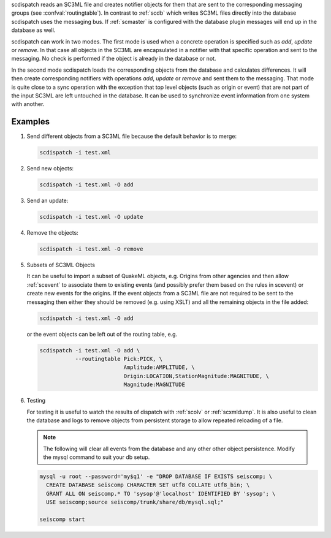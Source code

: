 scdispatch reads an SC3ML file and creates notifier objects for them that
are sent to the corresponding messaging groups (see :confval:`routingtable`).
In contrast to :ref:`scdb` which writes SC3ML files directly into the database
scdispatch uses the messaging bus. If :ref:`scmaster` is configured with
the database plugin messages will end up in the database as well.

scdispatch can work in two modes. The first mode is used when a concrete
operation is specified such as *add*, *update* or *remove*. In that case all
objects in the SC3ML are encapsulated in a notifier with that specific operation
and sent to the messaging. No check is performed if the object is already in
the database or not.

In the second mode scdispatch loads the corresponding objects from the database
and calculates differences. It will then create corresponding notifiers with
operations *add*, *update* or *remove* and sent them to the messaging. That mode
is quite close to a sync operation with the exception that top level objects
(such as origin or event) that are not part of the input SC3ML are left untouched
in the database. It can be used to synchronize event information from one system
with another.

Examples
========

#. Send different objects from a SC3ML file because the default behavior is to merge:

   .. code-block:: sh

      scdispatch -i test.xml

#. Send new objects:

   .. code-block:: sh

      scdispatch -i test.xml -O add

#. Send an update:

   .. code-block:: sh

      scdispatch -i test.xml -O update


#. Remove the objects:

   .. code-block:: sh

      scdispatch -i test.xml -O remove


#. Subsets of SC3ML Objects

   It can be useful to import a subset of QuakeML objects, e.g. Origins from other
   agencies and then allow :ref:`scevent` to associate them to existing
   events (and possibly prefer them based on the rules in scevent) or create new
   events for the origins. If the event objects from a SC3ML file are not required
   to be sent to the messaging then either they should be removed (e.g. using XSLT)
   and all the remaining objects in the file added:

   .. code-block:: sh

      scdispatch -i test.xml -O add

   or the event objects can be left out of the routing table, e.g.

   .. code-block:: sh

      scdispatch -i test.xml -O add \
                 --routingtable Pick:PICK, \
                                Amplitude:AMPLITUDE, \
                                Origin:LOCATION,StationMagnitude:MAGNITUDE, \
                                Magnitude:MAGNITUDE


#. Testing

   For testing it is useful to watch the results of dispatch with :ref:`scolv` or
   :ref:`scxmldump`. It is also useful to clean the database and logs to remove
   objects from persistent storage to allow repeated reloading of a file.

   .. note:: The following will clear all events from the database and any other
      other object persistence. Modify the mysql command to suit your db setup.

   .. code-block:: sh

      mysql -u root --password='my$q1' -e "DROP DATABASE IF EXISTS seiscomp; \
        CREATE DATABASE seiscomp CHARACTER SET utf8 COLLATE utf8_bin; \
        GRANT ALL ON seiscomp.* TO 'sysop'@'localhost' IDENTIFIED BY 'sysop'; \
        USE seiscomp;source seiscomp/trunk/share/db/mysql.sql;"

      seiscomp start
